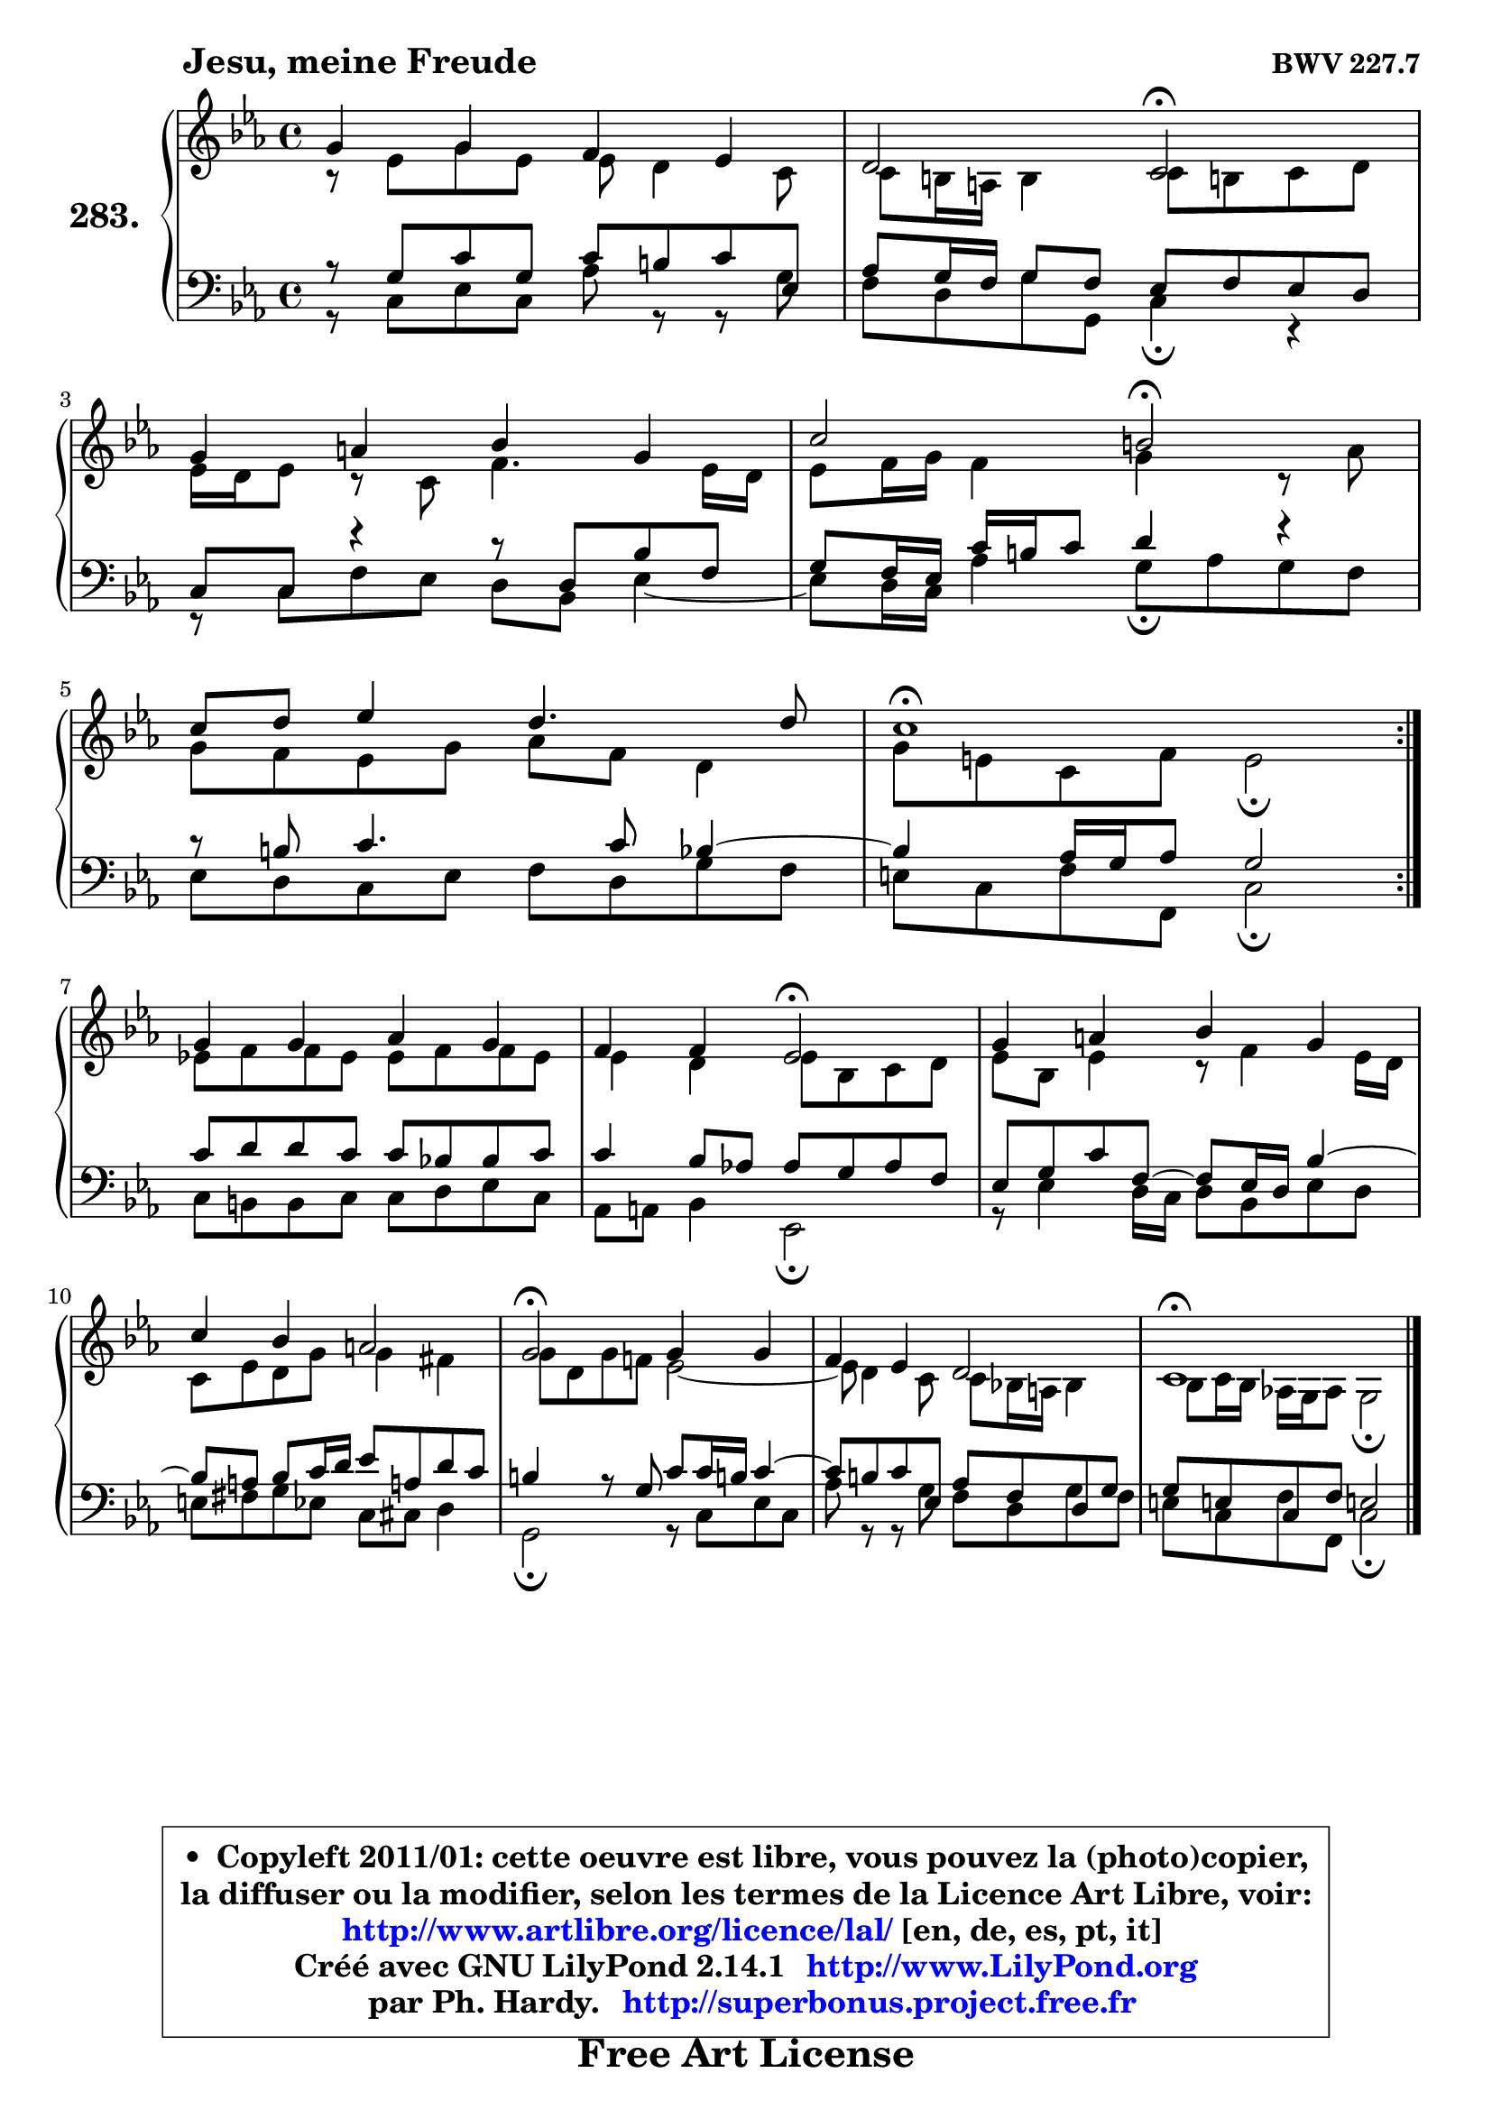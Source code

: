
\version "2.14.1"

    \paper {
%	system-system-spacing #'padding = #0.1
%	score-system-spacing #'padding = #0.1
%	ragged-bottom = ##f
%	ragged-last-bottom = ##f
	}

    \header {
      opus = \markup { \bold "BWV 227.7" }
      piece = \markup { \hspace #9 \fontsize #2 \bold "Jesu, meine Freude" }
      maintainer = "Ph. Hardy"
      maintainerEmail = "superbonus.project@free.fr"
      lastupdated = "2011/Jul/20"
      tagline = \markup { \fontsize #3 \bold "Free Art License" }
      copyright = \markup { \fontsize #3  \bold   \override #'(box-padding .  1.0) \override #'(baseline-skip . 2.9) \box \column { \center-align { \fontsize #-2 \line { • \hspace #0.5 Copyleft 2011/01: cette oeuvre est libre, vous pouvez la (photo)copier, } \line { \fontsize #-2 \line {la diffuser ou la modifier, selon les termes de la Licence Art Libre, voir: } } \line { \fontsize #-2 \with-url #"http://www.artlibre.org/licence/lal/" \line { \fontsize #1 \hspace #1.0 \with-color #blue http://www.artlibre.org/licence/lal/ [en, de, es, pt, it] } } \line { \fontsize #-2 \line { Créé avec GNU LilyPond 2.14.1 \with-url #"http://www.LilyPond.org" \line { \with-color #blue \fontsize #1 \hspace #1.0 \with-color #blue http://www.LilyPond.org } } } \line { \hspace #1.0 \fontsize #-2 \line {par Ph. Hardy. } \line { \fontsize #-2 \with-url #"http://superbonus.project.free.fr" \line { \fontsize #1 \hspace #1.0 \with-color #blue http://superbonus.project.free.fr } } } } } }

	  }

  guidemidi = {
	\repeat volta 2 {
        R1 |
        r2 \tempo 4 = 34 r2 \tempo 4 = 78 |
        R1 |
        r2 \tempo 4 = 34 r2 \tempo 4 = 78 |
        R1 |
        \tempo 4 = 40 r1 \tempo 4 = 78 | } %fin du repeat
        R1 |
        r2 \tempo 4 = 34 r2 \tempo 4 = 78 |
        R1 |
        R1 |
        \tempo 4 = 34 r2 \tempo 4 = 78 r2 |
        R1 |
        \tempo 4 = 40 r1 |
	}

  upper = {
\displayLilyMusic \transpose e c {
	\time 4/4
	\key e \minor
	\clef treble

	\voiceOne
	<< { 
	% SOPRANO
	\set Voice.midiInstrument = "acoustic grand"
	\relative c'' {
	\repeat volta 2 {
        b4 b a g |
        fis2 e\fermata |
\break
        b'4 cis d b |
        e2 dis\fermata |
\break
        e8 fis g4 fis4. fis8 |
        e1\fermata | } %fin du repeat
\break
        b4 b c b |
        a4 a g2\fermata |
        b4 cis d b |
        e4 d cis2 |
        b2\fermata b4 b |
        a4 g fis2 |
        e1\fermata |
        \bar "|."
	} % fin de relative
	}

	\context Voice="1" { \voiceTwo 
	% ALTO
	\set Voice.midiInstrument = "acoustic grand"
	\relative c'' {
	\repeat volta 2 {
        r8 g8 b g g fis4 e8 |
        e8 dis16 cis dis4 e8 dis! e fis |
        g16 fis g8 r8 e8 a4. g16 fis |
        g8 a16 b a4 b r8 c8 |
        b8 a g b c a fis4 |
        b8 gis e a gis2\fermata | } %fin du repeat
        g!8 a a g g a a g |
        g4 fis g8 d e fis |
        g8 d g4 r8  a4 g16 fis |
        e8 g fis b b4 ais |
        b8 fis b a! g2 ~ |
        g8 fis4 e8  e d!16 cis d4 |
        d8 e16 d c! b c8 b2\fermata |
        \bar "|."
	} % fin de relative
	\oneVoice
	} >>
}
	}

    lower = {
\transpose e c {
	\time 4/4
	\key e \minor
	\clef bass

	\voiceOne
	<< { 
	% TENOR
	\set Voice.midiInstrument = "acoustic grand"
	\relative c' {
	\repeat volta 2 {
        r8 b8 e b e dis e g, |
        c8 b16 a b8 a g a g fis |
        e8 e r4 r8 fis8 d' a |
        b8 a16 g e' dis e8 fis4 r4 |
        r8 dis8 e4. e8 d4 ~ |
	d4 c16 b c8 b2 | } %fin du repeat
        e8 fis fis e e d! d e |
        e4 d8 c! c b c a |
        g8 b e a,8 ~ a8 g16 fis d'4 ~ |
	d8 cis8 d e16 fis g8 cis,! fis e |
        dis4 r8 b8 e e16 dis! e4 ~ |
	e8 dis8 e g, c a fis b |
        b8 gis! e a gis!2 |
        \bar "|."
	} % fin de relative
	}
	\context Voice="1" { \voiceTwo 
	% BASS
	\set Voice.midiInstrument = "acoustic grand"
	\relative c {
	\repeat volta 2 {
        r8 e8 g e c' r8 r8 b8 |
        a8 fis b b, e4\fermata r4 |
        r8 e8 a g fis d g4 ~ |
	g8 fis16 e c'4 b8\fermata c b a |
        g8 fis e g a fis b a |
        gis8 e a a, e'2\fermata | } %fin du repeat
        e8 dis dis e e fis g e |
        c8 cis d4 g,2\fermata |
        r8 g'4 fis16 e fis8 d g fis |
        gis8 ais b g e eis fis4 |
        b,2\fermata r8 e8 g e |
        c'8 r8 r8 b8 a fis b a |
        gis8 e a a, e'2\fermata |
        \bar "|."
	} % fin de relative
	\oneVoice
	} >>
}
	}


    \score { 

	\new PianoStaff <<
	\set PianoStaff.instrumentName = \markup { \bold \huge "283." }
	\new Staff = "upper" \upper
	\new Staff = "lower" \lower
	>>

    \layout {
%	ragged-last = ##f
	   }

         } % fin de score

  \score {
    \unfoldRepeats { << \guidemidi \upper \lower >> }
    \midi {
    \context {
     \Staff
      \remove "Staff_performer"
               }

     \context {
      \Voice
       \consists "Staff_performer"
                }

     \context { 
      \Score
      tempoWholesPerMinute = #(ly:make-moment 78 4)
		}
	    }
	}


